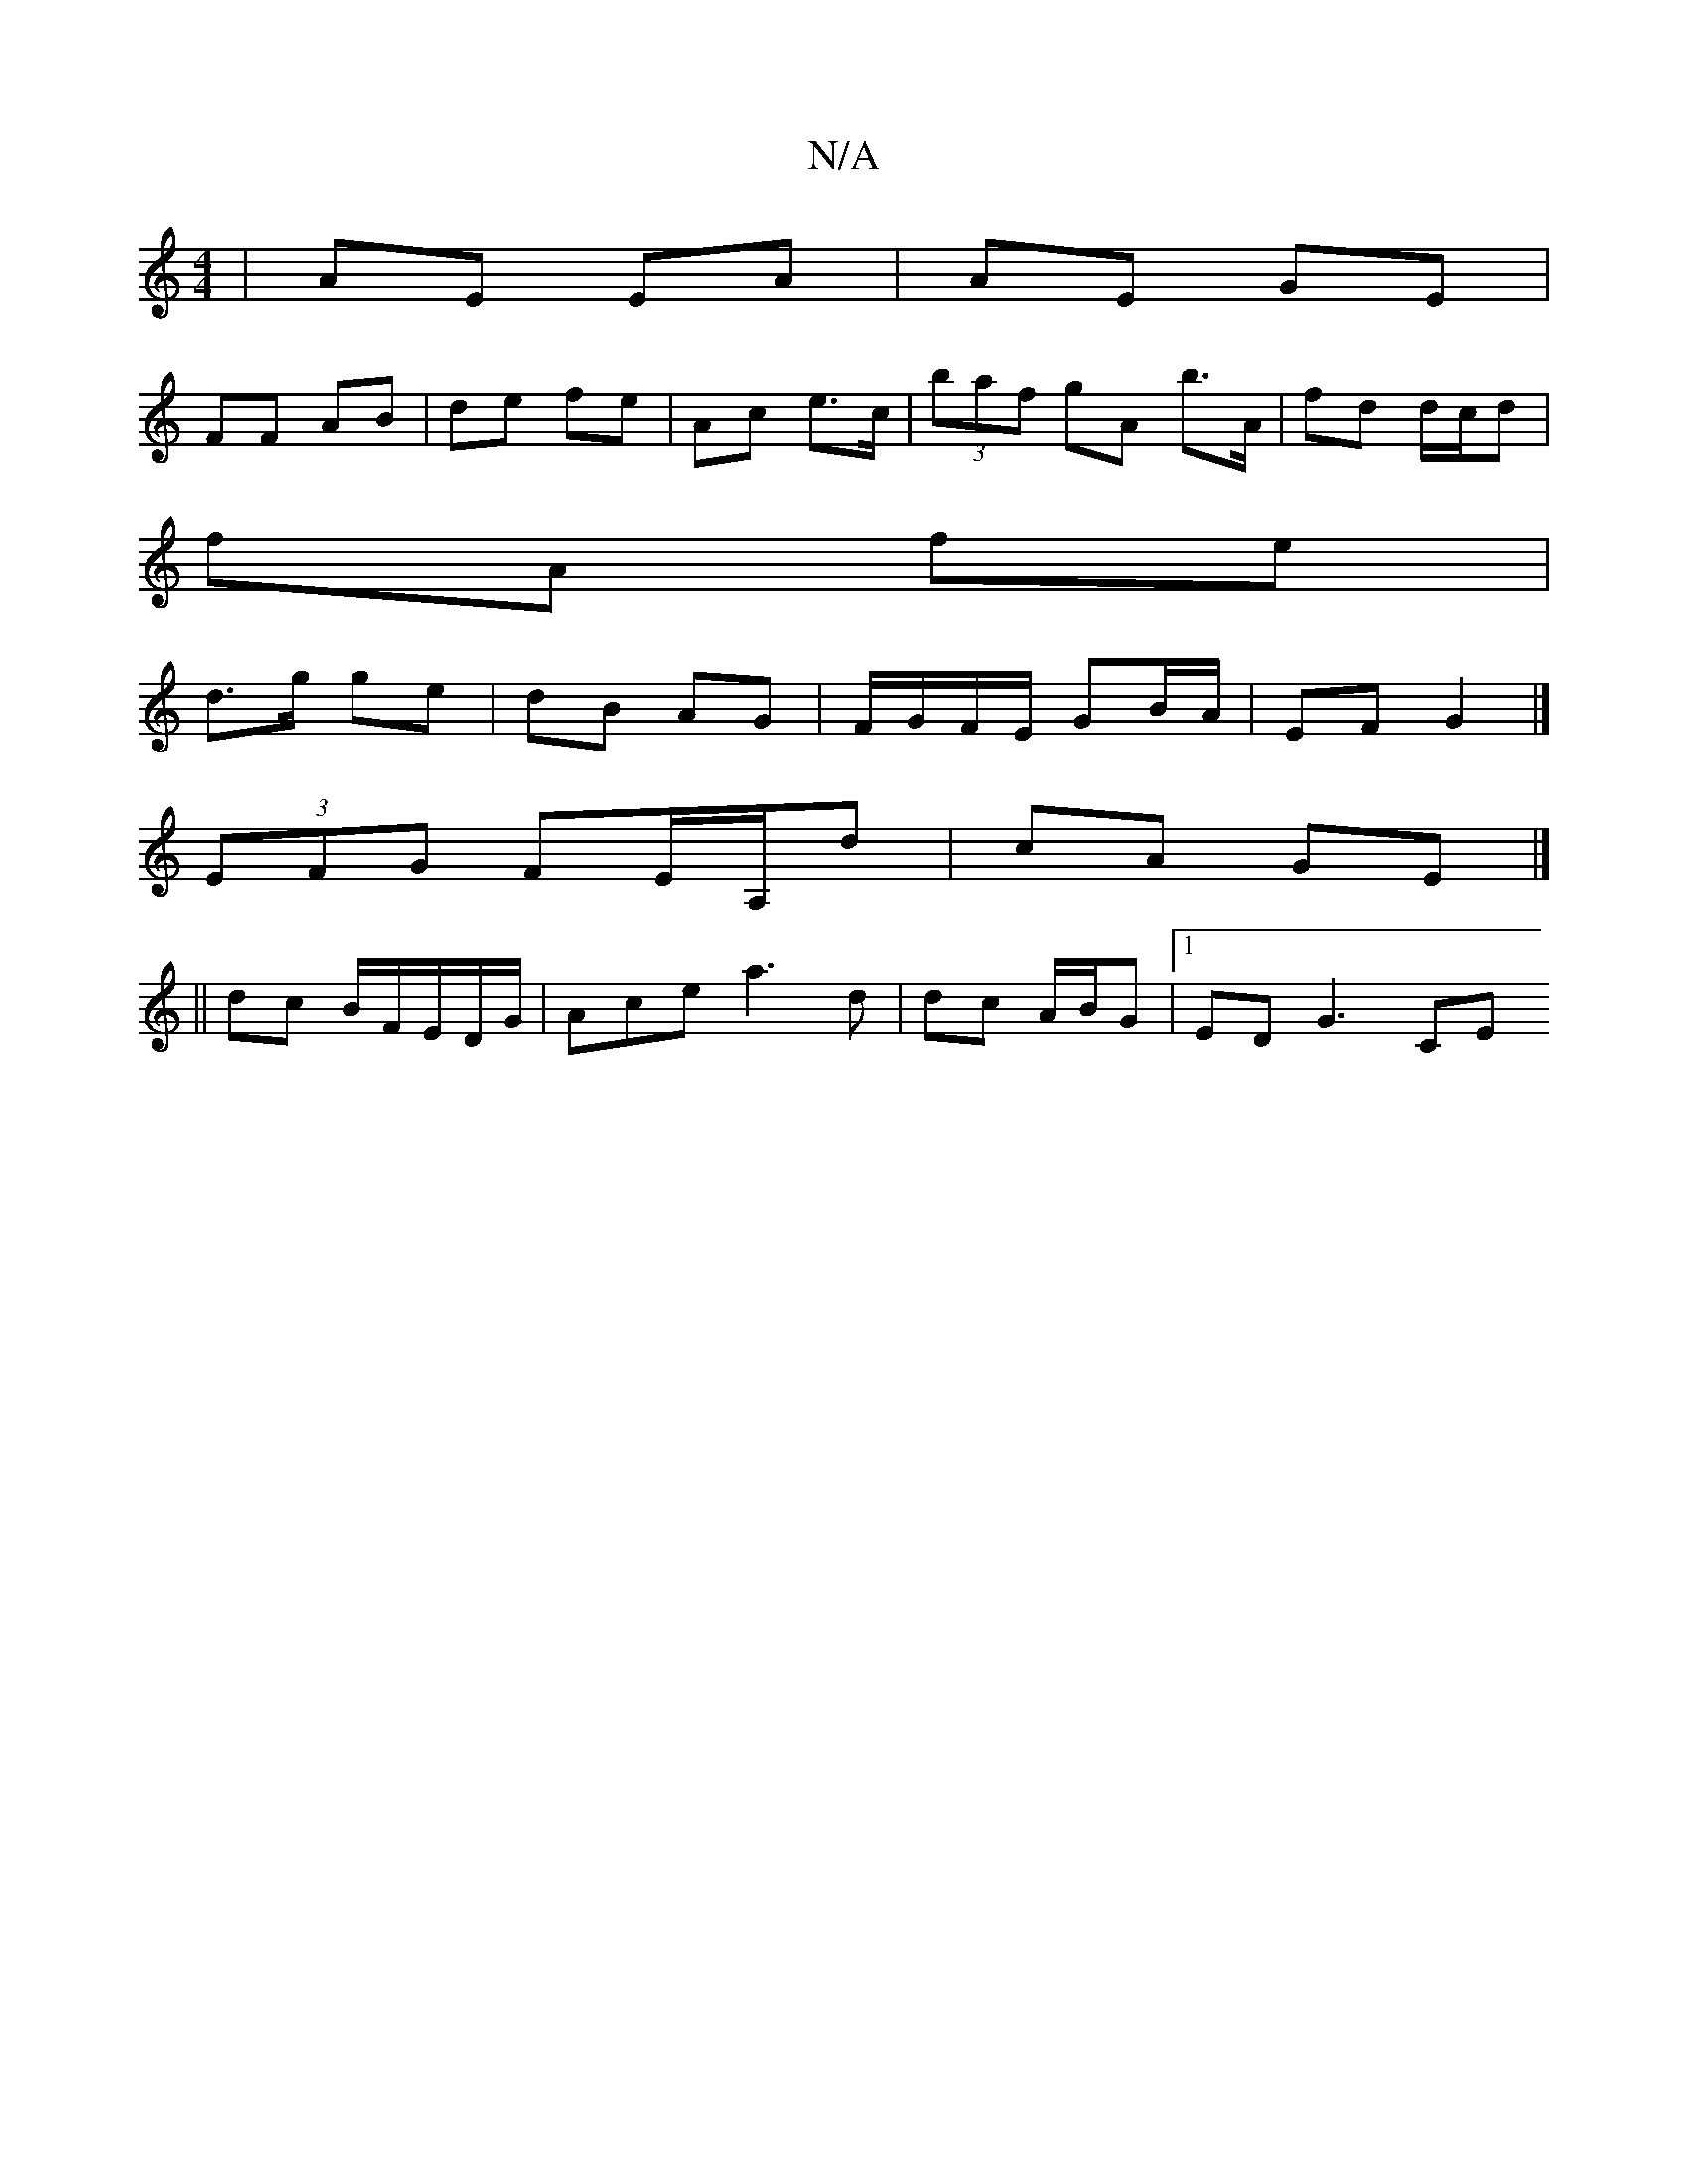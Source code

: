 X:1
T:N/A
M:4/4
R:N/A
K:Cmajor
| AE EA | AE GE |
FF AB | de fe | Ac e>c | (3 baf gA b>A | fd d/c/d |
fA fe |
d>g ge | dB AG | F/G/F/E/ GB/A/ | EF G2 |]
(3EFG FE/A,/d | cA GE |]
||
dc B/F/E/2D/G/ | Ace a3 d | dc A/2B/2G |1 ED G3 CE 